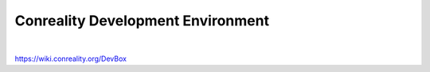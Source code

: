 **********************************
Conreality Development Environment
**********************************

.. image:: https://img.shields.io/badge/license-Public%20Domain-blue.svg
   :alt: Project license
   :target: https://unlicense.org/

.. image:: https://img.shields.io/travis/conreality/conreality-devbox/master.svg
   :alt: Travis CI build status
   :target: https://travis-ci.org/conreality/conreality-devbox

|

https://wiki.conreality.org/DevBox
